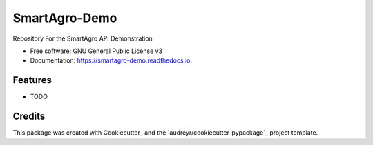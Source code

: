 ==============
SmartAgro-Demo
==============

.. image:: https://img.shields.io/travis/SabeloX/smartagro_demo.svg
        :target: https://travis-ci.com/SabeloX/smartagro_demo

Repository For the SmartAgro API Demonstration


* Free software: GNU General Public License v3
* Documentation: https://smartagro-demo.readthedocs.io.


Features
--------

* TODO

Credits
-------

This package was created with Cookiecutter_ and the `audreyr/cookiecutter-pypackage`_ project template.
